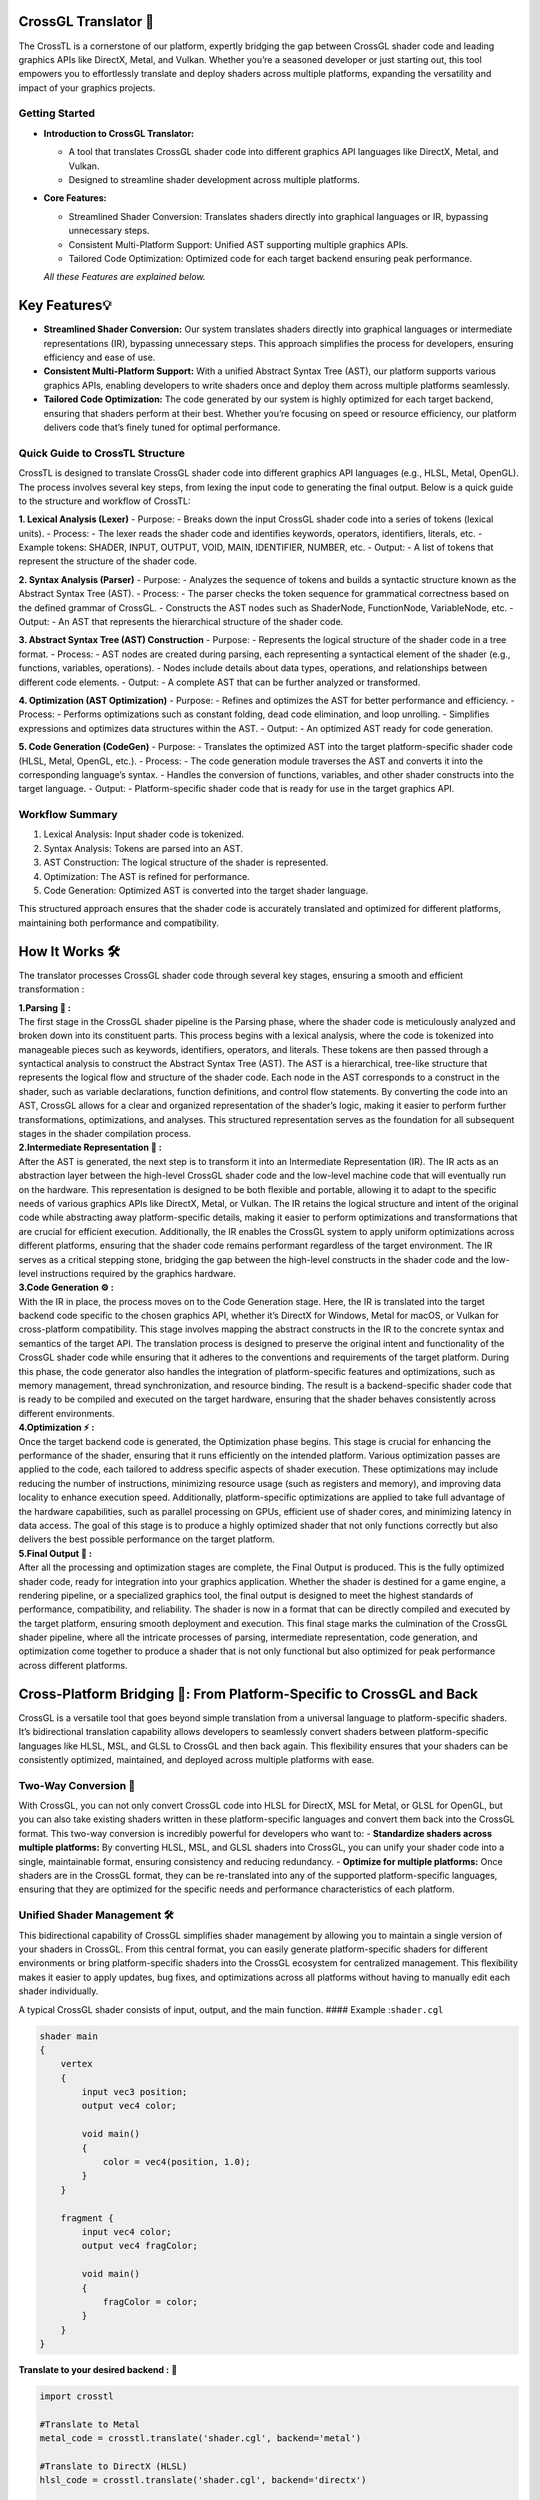 CrossGL Translator 🌟
=====================

The CrossTL is a cornerstone of our platform, expertly bridging the gap
between CrossGL shader code and leading graphics APIs like DirectX,
Metal, and Vulkan. Whether you’re a seasoned developer or just starting
out, this tool empowers you to effortlessly translate and deploy shaders
across multiple platforms, expanding the versatility and impact of your
graphics projects.

Getting Started
---------------

-  **Introduction to CrossGL Translator:**

   -  A tool that translates CrossGL shader code into different graphics
      API languages like DirectX, Metal, and Vulkan.
   -  Designed to streamline shader development across multiple
      platforms.

-  **Core Features:**

   -  Streamlined Shader Conversion: Translates shaders directly into
      graphical languages or IR, bypassing unnecessary steps.
   -  Consistent Multi-Platform Support: Unified AST supporting multiple
      graphics APIs.
   -  Tailored Code Optimization: Optimized code for each target backend
      ensuring peak performance. 
   *All these Features are explained below.*

Key Features💡
==============

-  **Streamlined Shader Conversion:** Our system translates shaders
   directly into graphical languages or intermediate representations
   (IR), bypassing unnecessary steps. This approach simplifies the
   process for developers, ensuring efficiency and ease of use.

-  **Consistent Multi-Platform Support:** With a unified Abstract Syntax
   Tree (AST), our platform supports various graphics APIs, enabling
   developers to write shaders once and deploy them across multiple
   platforms seamlessly.

-  **Tailored Code Optimization:** The code generated by our system is
   highly optimized for each target backend, ensuring that shaders
   perform at their best. Whether you’re focusing on speed or resource
   efficiency, our platform delivers code that’s finely tuned for
   optimal performance.

Quick Guide to CrossTL Structure
--------------------------------

CrossTL is designed to translate CrossGL shader code into different
graphics API languages (e.g., HLSL, Metal, OpenGL). The process involves
several key steps, from lexing the input code to generating the final
output. Below is a quick guide to the structure and workflow of CrossTL:

**1. Lexical Analysis (Lexer)** - Purpose: - Breaks down the input
CrossGL shader code into a series of tokens (lexical units). - Process:
- The lexer reads the shader code and identifies keywords, operators,
identifiers, literals, etc. - Example tokens: SHADER, INPUT, OUTPUT,
VOID, MAIN, IDENTIFIER, NUMBER, etc. - Output: - A list of tokens that
represent the structure of the shader code.

**2. Syntax Analysis (Parser)** - Purpose: - Analyzes the sequence of
tokens and builds a syntactic structure known as the Abstract Syntax
Tree (AST). - Process: - The parser checks the token sequence for
grammatical correctness based on the defined grammar of CrossGL. -
Constructs the AST nodes such as ShaderNode, FunctionNode, VariableNode,
etc. - Output: - An AST that represents the hierarchical structure of
the shader code.

**3. Abstract Syntax Tree (AST) Construction** - Purpose: - Represents
the logical structure of the shader code in a tree format. - Process: -
AST nodes are created during parsing, each representing a syntactical
element of the shader (e.g., functions, variables, operations). - Nodes
include details about data types, operations, and relationships between
different code elements. - Output: - A complete AST that can be further
analyzed or transformed.

**4. Optimization (AST Optimization)** - Purpose: - Refines and
optimizes the AST for better performance and efficiency. - Process: -
Performs optimizations such as constant folding, dead code elimination,
and loop unrolling. - Simplifies expressions and optimizes data
structures within the AST. - Output: - An optimized AST ready for code
generation.

**5. Code Generation (CodeGen)** - Purpose: - Translates the optimized
AST into the target platform-specific shader code (HLSL, Metal, OpenGL,
etc.). - Process: - The code generation module traverses the AST and
converts it into the corresponding language’s syntax. - Handles the
conversion of functions, variables, and other shader constructs into the
target language. - Output: - Platform-specific shader code that is ready
for use in the target graphics API.

Workflow Summary
----------------

1. Lexical Analysis: Input shader code is tokenized.
2. Syntax Analysis: Tokens are parsed into an AST.
3. AST Construction: The logical structure of the shader is represented.
4. Optimization: The AST is refined for performance.
5. Code Generation: Optimized AST is converted into the target shader
   language.

This structured approach ensures that the shader code is accurately
translated and optimized for different platforms, maintaining both
performance and compatibility.

How It Works 🛠️
===============

The translator processes CrossGL shader code through several key stages,
ensuring a smooth and efficient transformation :

| **1.Parsing 🌲 :**
| The first stage in the CrossGL shader pipeline is the Parsing phase,
  where the shader code is meticulously analyzed and broken down into
  its constituent parts. This process begins with a lexical analysis,
  where the code is tokenized into manageable pieces such as keywords,
  identifiers, operators, and literals. These tokens are then passed
  through a syntactical analysis to construct the Abstract Syntax Tree
  (AST). The AST is a hierarchical, tree-like structure that represents
  the logical flow and structure of the shader code. Each node in the
  AST corresponds to a construct in the shader, such as variable
  declarations, function definitions, and control flow statements. By
  converting the code into an AST, CrossGL allows for a clear and
  organized representation of the shader’s logic, making it easier to
  perform further transformations, optimizations, and analyses. This
  structured representation serves as the foundation for all subsequent
  stages in the shader compilation process.

| **2.Intermediate Representation 🔗 :**
| After the AST is generated, the next step is to transform it into an
  Intermediate Representation (IR). The IR acts as an abstraction layer
  between the high-level CrossGL shader code and the low-level machine
  code that will eventually run on the hardware. This representation is
  designed to be both flexible and portable, allowing it to adapt to the
  specific needs of various graphics APIs like DirectX, Metal, or
  Vulkan. The IR retains the logical structure and intent of the
  original code while abstracting away platform-specific details, making
  it easier to perform optimizations and transformations that are
  crucial for efficient execution. Additionally, the IR enables the
  CrossGL system to apply uniform optimizations across different
  platforms, ensuring that the shader code remains performant regardless
  of the target environment. The IR serves as a critical stepping stone,
  bridging the gap between the high-level constructs in the shader code
  and the low-level instructions required by the graphics hardware.

| **3.Code Generation ⚙️ :**
| With the IR in place, the process moves on to the Code Generation
  stage. Here, the IR is translated into the target backend code
  specific to the chosen graphics API, whether it’s DirectX for Windows,
  Metal for macOS, or Vulkan for cross-platform compatibility. This
  stage involves mapping the abstract constructs in the IR to the
  concrete syntax and semantics of the target API. The translation
  process is designed to preserve the original intent and functionality
  of the CrossGL shader code while ensuring that it adheres to the
  conventions and requirements of the target platform. During this
  phase, the code generator also handles the integration of
  platform-specific features and optimizations, such as memory
  management, thread synchronization, and resource binding. The result
  is a backend-specific shader code that is ready to be compiled and
  executed on the target hardware, ensuring that the shader behaves
  consistently across different environments.

| **4.Optimization ⚡ :**
| Once the target backend code is generated, the Optimization phase
  begins. This stage is crucial for enhancing the performance of the
  shader, ensuring that it runs efficiently on the intended platform.
  Various optimization passes are applied to the code, each tailored to
  address specific aspects of shader execution. These optimizations may
  include reducing the number of instructions, minimizing resource usage
  (such as registers and memory), and improving data locality to enhance
  execution speed. Additionally, platform-specific optimizations are
  applied to take full advantage of the hardware capabilities, such as
  parallel processing on GPUs, efficient use of shader cores, and
  minimizing latency in data access. The goal of this stage is to
  produce a highly optimized shader that not only functions correctly
  but also delivers the best possible performance on the target
  platform.

| **5.Final Output 🎯 :**
| After all the processing and optimization stages are complete, the
  Final Output is produced. This is the fully optimized shader code,
  ready for integration into your graphics application. Whether the
  shader is destined for a game engine, a rendering pipeline, or a
  specialized graphics tool, the final output is designed to meet the
  highest standards of performance, compatibility, and reliability. The
  shader is now in a format that can be directly compiled and executed
  by the target platform, ensuring smooth deployment and execution. This
  final stage marks the culmination of the CrossGL shader pipeline,
  where all the intricate processes of parsing, intermediate
  representation, code generation, and optimization come together to
  produce a shader that is not only functional but also optimized for
  peak performance across different platforms.

Cross-Platform Bridging 🌉: From Platform-Specific to CrossGL and Back
======================================================================

CrossGL is a versatile tool that goes beyond simple translation from a
universal language to platform-specific shaders. It’s bidirectional
translation capability allows developers to seamlessly convert shaders
between platform-specific languages like HLSL, MSL, and GLSL to CrossGL
and then back again. This flexibility ensures that your shaders can be
consistently optimized, maintained, and deployed across multiple
platforms with ease.

Two-Way Conversion 🔄
---------------------

With CrossGL, you can not only convert CrossGL code into HLSL for
DirectX, MSL for Metal, or GLSL for OpenGL, but you can also take
existing shaders written in these platform-specific languages and
convert them back into the CrossGL format. This two-way conversion is
incredibly powerful for developers who want to: - **Standardize shaders
across multiple platforms:** By converting HLSL, MSL, and GLSL shaders
into CrossGL, you can unify your shader code into a single, maintainable
format, ensuring consistency and reducing redundancy. - **Optimize for
multiple platforms:** Once shaders are in the CrossGL format, they can
be re-translated into any of the supported platform-specific languages,
ensuring that they are optimized for the specific needs and performance
characteristics of each platform.

Unified Shader Management 🛠️
----------------------------

This bidirectional capability of CrossGL simplifies shader management by
allowing you to maintain a single version of your shaders in CrossGL.
From this central format, you can easily generate platform-specific
shaders for different environments or bring platform-specific shaders
into the CrossGL ecosystem for centralized management. This flexibility
makes it easier to apply updates, bug fixes, and optimizations across
all platforms without having to manually edit each shader individually.

A typical CrossGL shader consists of input, output, and the main
function. #### Example :``shader.cgl``

.. code:: cgl

   shader main 
   {
       vertex 
       {
           input vec3 position;
           output vec4 color;

           void main() 
           {
               color = vec4(position, 1.0);
           }
       }

       fragment {
           input vec4 color;
           output vec4 fragColor;

           void main() 
           {
               fragColor = color;
           }
       }
   }

**Translate to your desired backend :** 🔮

.. code:: python

   import crosstl

   #Translate to Metal
   metal_code = crosstl.translate('shader.cgl', backend='metal')

   #Translate to DirectX (HLSL)
   hlsl_code = crosstl.translate('shader.cgl', backend='directx')

   #Translate to OpenGL
   opengl_code = crosstl.translate('shader.cgl', backend='opengl')

Converting from HLSL to CrossGL
~~~~~~~~~~~~~~~~~~~~~~~~~~~~~~~

1. write your HLSL shader (e.g., ``shader.hlsl``):

.. code:: hlsl

       struct VS_INPUT {
       float3 position : POSITION;
   };

   struct PS_INPUT {
       float4 position : SV_POSITION;
       float2 uv : TEXCOORD0;
   };

   PS_INPUT VSMain(VS_INPUT input) {
       PS_INPUT output;
       output.position = float4(input.position, 1.0);
       output.uv = input.position.xy * 10.0;
       return output;
   }

   float4 PSMain(PS_INPUT input) : SV_TARGET {
       return float4(input.uv, 0.0, 1.0);
   }

2. Convert to CrossGL:

.. code:: python

   import crosstl

   crossgl_code = crosstl.translate('shader.hlsl', backend='cgl')
   print(crossgl_code)

Converting from Metal to CrossGL
~~~~~~~~~~~~~~~~~~~~~~~~~~~~~~~~

1. write your Metal shader (e.g., ``shader.metal``):

.. code:: metal

   #include <metal_stdlib>
   using namespace metal;

   struct VertexInput {
       float3 position [[attribute(0)]];
   };

   struct VertexOutput {
       float4 position [[position]];
       float2 uv;
   };

   vertex VertexOutput vertexShader(VertexInput in [[stage_in]]) {
       VertexOutput out;
       out.position = float4(in.position, 1.0);
       out.uv = in.position.xy * 10.0;
       return out;
   }

   fragment float4 fragmentShader(VertexOutput in [[stage_in]]) {
       return float4(in.uv, 0.0, 1.0);
   }

2. Convert to CrossGL:

.. code:: python

   import crosstl

   crossgl_code = crosstl.translate('shader.metal', backend='cgl')
   print(crossgl_code)

Converting from CrossGL to HLSL
~~~~~~~~~~~~~~~~~~~~~~~~~~~~~~~

1. write your crossGL shader (e.g., ``shader.cgl``):

.. code:: cgl

   shader main {
       vertex {
           input vec3 position;
           output vec4 color;

           void main() {
               color = vec4(position, 1.0);
           }
       }

       fragment {
           input vec4 color;
           output vec4 fragColor;

           void main() {
               fragColor = color;
           }
       }
   }

2. Convert to HLSL:

.. code:: python

   import crosstl

   hlsl_code = crosstl.translate('shader.cgl', backend='hlsl')
   print(hlsl_code)

Converting from CrossGL to Metal
~~~~~~~~~~~~~~~~~~~~~~~~~~~~~~~~

1. write your crossGL shader (e.g., ``shader.cgl``):

.. code:: cgl

   shader main {
       vertex {
           input vec3 position;
           output vec4 color;

           void main() {
               color = vec4(position, 1.0);
           }
       }

       fragment {
           input vec4 color;
           output vec4 fragColor;

           void main() {
               fragColor = color;
           }
       }
   }

2. Convert to Metal:

.. code:: python

   import crosstl

   metal_code = crosstl.translate('shader.cgl', backend='metal')
   print(metal_code)

These examples will help you get started with CrossGL, enabling smooth
translation between different shader languages and seamless integration
of existing shaders into your CrossGL workflow. Enjoy your shader coding
journey! ☃️✨ 

Supported Platforms 🚀

**DirectX:** Designed specifically for Windows-based applications,
DirectX provides a robust framework for high-performance graphics and
multimedia.

**Metal:** Optimized for macOS and iOS, Metal delivers efficient and
low-overhead graphics performance, tailored to Apple’s hardware.

**Vulkan:** A versatile API for cross-platform development, Vulkan
supports a range of operating systems, including Linux and Android,
offering high-performance graphics and compute capabilities.

**OpenGL:** A widely-used, cross-platform API, OpenGL offers broad
compatibility and ease of use for developing graphics applications
across different platforms, including Windows, macOS, and Linux.
